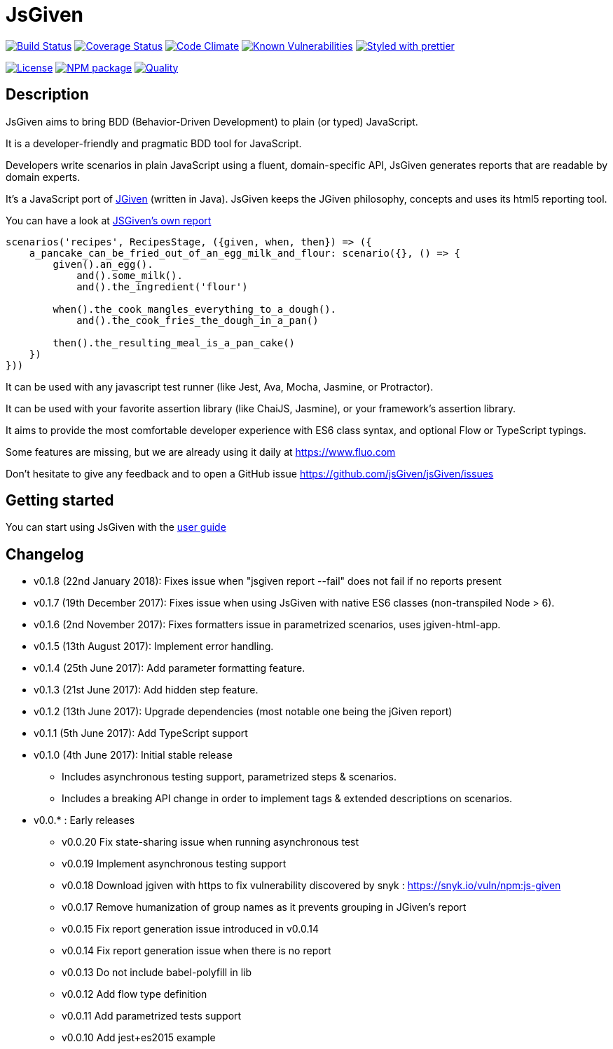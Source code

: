 :source-highlighter: pygments
:icons: font
:nofooter:
:docinfo: shared,private

= JsGiven

image:https://travis-ci.org/jsGiven/jsGiven.svg?branch=master["Build Status", link="https://travis-ci.org/jsGiven/jsGiven"]
image:https://coveralls.io/repos/github/jsGiven/jsGiven/badge.svg?branch=master["Coverage Status", link="https://coveralls.io/github/jsGiven/jsGiven?branch=master"]
image:https://codeclimate.com/github/jsGiven/jsGiven/badges/gpa.svg["Code Climate", link="https://codeclimate.com/github/jsGiven/jsGiven"]
image:https://snyk.io/test/github/jsgiven/jsgiven/badge.svg?targetFile=js-given%2Fpackage.json["Known Vulnerabilities", link="https://snyk.io/test/github/jsgiven/jsgiven?targetFile=js-given%2Fpackage.json"]
image:https://img.shields.io/badge/styled_with-prettier-ff69b4.svg["Styled with prettier", link="https://github.com/prettier/prettier"]

image:https://img.shields.io/badge/license-MIT-blue.svg["License", link="https://raw.githubusercontent.com/jsGiven/jsGiven/master/LICENSE"]
image:https://badge.fury.io/js/js-given.svg["NPM package", link="https://www.npmjs.com/package/js-given"]
image:https://img.shields.io/badge/quality-beta-orange.svg["Quality", link="https://img.shields.io/badge/quality-beta-orange.svg"]

== Description


JsGiven aims to bring BDD (Behavior-Driven Development) to plain (or typed) JavaScript.

It is a developer-friendly and pragmatic BDD tool for JavaScript.

Developers write scenarios in plain JavaScript using a fluent, domain-specific API, JsGiven generates reports that are readable by domain experts.

It's a JavaScript port of http://jgiven.org[JGiven] (written in Java).
JsGiven keeps the JGiven philosophy, concepts and uses its html5 reporting tool.

You can have a look at link:./jsgiven-report/[JSGiven's own report]

====
[source, js]
----
scenarios('recipes', RecipesStage, ({given, when, then}) => ({
    a_pancake_can_be_fried_out_of_an_egg_milk_and_flour: scenario({}, () => {
        given().an_egg().
            and().some_milk().
            and().the_ingredient('flour')

        when().the_cook_mangles_everything_to_a_dough().
            and().the_cook_fries_the_dough_in_a_pan()

        then().the_resulting_meal_is_a_pan_cake()
    })
}))
====

It can be used with any javascript test runner (like Jest, Ava, Mocha, Jasmine, or Protractor).

It can be used with your favorite assertion library (like ChaiJS, Jasmine), or your framework's assertion library.

It aims to provide the most comfortable developer experience with ES6 class syntax, and optional Flow or TypeScript typings.

Some features are missing, but we are already using it daily at https://www.fluo.com

Don't hesitate to give any feedback and to open a GitHub issue https://github.com/jsGiven/jsGiven/issues

== Getting started

You can start using JsGiven with the link:./user-guide.html[user guide]

== Changelog

- v0.1.8 (22nd January 2018): Fixes issue when "jsgiven report --fail" does not fail if no reports present
- v0.1.7 (19th December 2017): Fixes issue when using JsGiven with native ES6 classes (non-transpiled Node > 6).
- v0.1.6 (2nd November 2017): Fixes formatters issue in parametrized scenarios, uses jgiven-html-app.
- v0.1.5 (13th August 2017): Implement error handling.
- v0.1.4 (25th June 2017): Add parameter formatting feature.
- v0.1.3 (21st June 2017): Add hidden step feature.
- v0.1.2 (13th June 2017): Upgrade dependencies (most notable one being the jGiven report)
- v0.1.1 (5th June 2017): Add TypeScript support
- v0.1.0 (4th June 2017): Initial stable release
** Includes asynchronous testing support, parametrized steps & scenarios.
** Includes a breaking API change in order to implement tags & extended descriptions on scenarios.
- v0.0.* : Early releases
** v0.0.20 Fix state-sharing issue when running asynchronous test
** v0.0.19 Implement asynchronous testing support
** v0.0.18 Download jgiven with https to fix vulnerability discovered by snyk : https://snyk.io/vuln/npm:js-given
** v0.0.17 Remove humanization of group names as it prevents grouping in JGiven's report
** v0.0.15 Fix report generation issue introduced in v0.0.14
** v0.0.14 Fix report generation issue when there is no report
** v0.0.13 Do not include babel-polyfill in lib
** v0.0.12 Add flow type definition
** v0.0.11 Add parametrized tests support
** v0.0.10 Add jest+es2015 example
